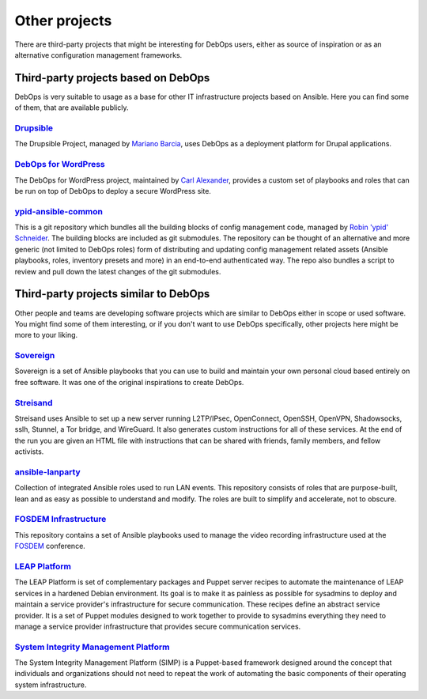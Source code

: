 Other projects
==============

There are third-party projects that might be interesting for DebOps users,
either as source of inspiration or as an alternative configuration management
frameworks.

Third-party projects based on DebOps
------------------------------------

DebOps is very suitable to usage as a base for other IT infrastructure projects
based on Ansible. Here you can find some of them, that are available publicly.

`Drupsible`__
~~~~~~~~~~~~~

The Drupsible Project, managed by `Mariano Barcia`__, uses DebOps as a
deployment platform for Drupal applications.

.. __: https://www.drupal.org/project/drupsible
.. __: https://www.drupal.org/u/marianobarcia


`DebOps for WordPress`__
~~~~~~~~~~~~~~~~~~~~~~~~

The DebOps for WordPress project, maintained by `Carl Alexander`__, provides a
custom set of playbooks and roles that can be run on top of DebOps to deploy a
secure WordPress site.

.. __: https://github.com/carlalexander/debops-wordpress
.. __: https://carlalexander.ca/

`ypid-ansible-common`__
~~~~~~~~~~~~~~~~~~~~~~~

This is a git repository which bundles all the building blocks of config
management code, managed by `Robin 'ypid' Schneider`__. The building blocks are
included as git submodules. The repository can be thought of an alternative and
more generic (not limited to DebOps roles) form of distributing and updating
config management related assets (Ansible playbooks, roles, inventory presets
and more) in an end-to-end authenticated way. The repo also bundles a script to
review and pull down the latest changes of the git submodules.

.. __: https://github.com/ypid/ypid-ansible-common/
.. __: https://me.ypid.de/


Third-party projects similar to DebOps
--------------------------------------

Other people and teams are developing software projects which are similar to
DebOps either in scope or used software. You might find some of them
interesting, or if you don't want to use DebOps specifically, other projects
here might be more to your liking.


`Sovereign`__
~~~~~~~~~~~~~

Sovereign is a set of Ansible playbooks that you can use to build and maintain
your own personal cloud based entirely on free software. It was one of the
original inspirations to create DebOps.

.. __: https://github.com/sovereign/sovereign


`Streisand`__
~~~~~~~~~~~~~

Streisand uses Ansible to set up a new server running L2TP/IPsec, OpenConnect,
OpenSSH, OpenVPN, Shadowsocks, sslh, Stunnel, a Tor bridge, and WireGuard. It
also generates custom instructions for all of these services. At the end of the
run you are given an HTML file with instructions that can be shared with
friends, family members, and fellow activists.

.. __: https://github.com/StreisandEffect/streisand


`ansible-lanparty`__
~~~~~~~~~~~~~~~~~~~~

Collection of integrated Ansible roles used to run LAN events. This repository
consists of roles that are purpose-built, lean and as easy as possible to
understand and modify. The roles are built to simplify and accelerate, not to
obscure.

.. __: https://github.com/ti-mo/ansible-lanparty


`FOSDEM Infrastructure`__
~~~~~~~~~~~~~~~~~~~~~~~~~

This repository contains a set of Ansible playbooks used to manage the video
recording infrastructure used at the `FOSDEM`__ conference.

.. __: https://github.com/FOSDEM/infrastructure
.. __: https://fosdem.org/


`LEAP Platform`__
~~~~~~~~~~~~~~~~~

The LEAP Platform is set of complementary packages and Puppet server recipes to
automate the maintenance of LEAP services in a hardened Debian environment. Its
goal is to make it as painless as possible for sysadmins to deploy and maintain
a service provider's infrastructure for secure communication. These recipes
define an abstract service provider. It is a set of Puppet modules designed to
work together to provide to sysadmins everything they need to manage a service
provider infrastructure that provides secure communication services.

.. __: https://github.com/leapcode/leap_platform


`System Integrity Management Platform`__
~~~~~~~~~~~~~~~~~~~~~~~~~~~~~~~~~~~~~~~~

The System Integrity Management Platform (SIMP) is a Puppet-based framework
designed around the concept that individuals and organizations should not need
to repeat the work of automating the basic components of their operating system
infrastructure.

.. __: https://github.com/NationalSecurityAgency/SIMP
